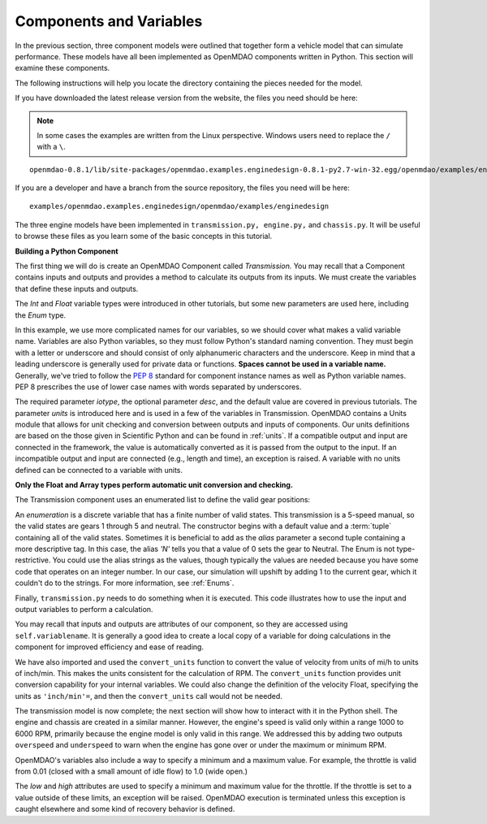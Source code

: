 .. index:: Component

Components and Variables
==========================

In the previous section, three component models were outlined that together form a vehicle model that can simulate
performance. These models have all been implemented as OpenMDAO components written in Python. This
section will examine these components.

The following instructions will help you locate the directory containing the pieces
needed for the model.

If you have downloaded the latest release version from the website, the files you need should be
here:

.. note::  In some cases the examples are written from the Linux perspective. 
   Windows users need to replace the ``/`` with a ``\``.

::

  openmdao-0.8.1/lib/site-packages/openmdao.examples.enginedesign-0.8.1-py2.7-win-32.egg/openmdao/examples/enginedesign
  

If you are a developer and have a branch from the source repository, the files you need will be
here:

::

  examples/openmdao.examples.enginedesign/openmdao/examples/enginedesign

The three engine models have been implemented in ``transmission.py, engine.py,`` and ``chassis.py``. It will
be useful to browse these files as you learn some of the basic concepts in this tutorial.

**Building a Python Component**

The first thing we will do is create an OpenMDAO Component called *Transmission.* You may recall
that a Component contains inputs and outputs and provides a method to calculate its outputs
from its inputs. We must create the variables that define these inputs and outputs.

.. testcode:: Code2

    from openmdao.main.api import Component, convert_units
    from openmdao.lib.datatypes.api import Float, Int, Enum

    
    class Transmission(Component):
        """ A simple transmission model."""
    
        ratio1 = Float(3.54, iotype='in', 
                       desc='Gear ratio in First Gear')
        ratio2 = Float(2.13, iotype='in', 
                       desc='Gear ratio in Second Gear')
        ratio3 = Float(1.36, iotype='in', 
                       desc='Gear ratio in Third Gear')
        ratio4 = Float(1.03, iotype='in', 
                       desc='Gear ratio in Fourth Gear')
        ratio5 = Float(0.72, iotype='in', 
                       desc='Gear ratio in Fifth Gear')
        final_drive_ratio = Float(2.8, iotype='in', 
                                  desc='Final Drive Ratio')
        tire_circ = Float(75.0, iotype='in', units='inch', 
                          desc='Circumference of tire (inches)')

        current_gear = Enum(0, (0,1,2,3,4,5), iotype='in', desc='Current Gear',
                            aliases=('N','1st','2nd','3rd','4th','5th'))
        velocity = Float(0., iotype='in', units='mi/h',
                         desc='Current Velocity of Vehicle')

        RPM = Float(1000., iotype='out', units='rpm',
                    desc='Engine RPM')        
        torque_ratio = Float(0., iotype='out',
                             desc='Ratio of output torque to engine torque')    

The *Int* and *Float* variable types were introduced in other tutorials, but some new parameters are
used here, including the *Enum* type.

.. index:: PEP 8

In this example, we use more complicated names for our variables, so we should cover what makes a
valid variable name. Variables are also Python variables, so they must follow Python's standard
naming convention. They must begin with a letter or underscore and should consist of only
alphanumeric characters and the underscore. Keep in mind that a leading underscore is generally used
for private data or functions. **Spaces cannot be used in a variable name.** Generally, we've tried
to follow the `PEP 8 <http://legacy.python.org/dev/peps/pep-0008/>`_  standard for component instance 
names as well as Python variable names. PEP 8 prescribes the use of lower case names with words
separated by underscores.

The required parameter *iotype*, the optional parameter *desc*, and the
default value are covered in previous tutorials. The parameter *units* is
introduced here and is used in a few of the variables in Transmission. OpenMDAO contains a Units
module that allows for unit checking and conversion between outputs and
inputs of components. Our units definitions are based on the those given in
Scientific Python and can be found in :ref:`units`. If a compatible output and 
input are connected in the framework, the value is automatically
converted as it is passed from the output to the input. If an incompatible output and input
are connected (e.g., length and time), an exception is
raised. A variable with no units defined can be connected to a variable with units.

**Only the Float and Array types perform automatic unit conversion and checking.**

The Transmission component uses an enumerated list to define the valid gear positions:

.. testcode:: Code2

        current_gear = Enum(0, (0,1,2,3,4,5), iotype='in', desc='Current Gear',
                        aliases=('N','1st','2nd','3rd','4th','5th'))

An *enumeration* is a discrete variable that has a finite number of valid states. This
transmission is a 5-speed manual, so the valid states are gears 1 through 5 and neutral. The
constructor begins with a default value and a :term:`tuple` containing all of the valid states. Sometimes
it is beneficial to add as the *alias* parameter a second tuple containing a more descriptive
tag. In this case, the alias *'N'* tells you that a value of 0 sets the gear to Neutral. The
Enum is not type-restrictive. You could use the alias strings as the values, though typically
the values are needed because you have some code that operates on an integer number. In our
case, our simulation will upshift by adding 1 to the current gear, which it couldn't do to
the strings. For more information, see :ref:`Enums`.

Finally, ``transmission.py`` needs to do something when it is executed. This code
illustrates how to use the input and output variables to perform a calculation. 

.. testcode:: Code2

    def execute(self):
        """ The 5-speed manual transmission is simulated by determining the
            torque output and engine RPM via the gear ratios.
            """
    
        ratios = [0.0, self.ratio1, self.ratio2, self.ratio3, self.ratio4,
                  self.ratio5]
        
        gear = self.current_gear
        differential = self.final_drive_ratio
        tire_circ = self.tire_circ
        velocity = convert_units(self.velocity, 'mi/h', 'inch/min')
        
        self.RPM = (ratios[gear]*differential*velocity)/(tire_circ)
        self.torque_ratio = ratios[gear]*differential
        
        # At low speeds, hold engine speed at 1000 RPM and partially engage the clutch
        if self.RPM < 1000.0 and self.current_gear == 1 :
            self.RPM = 1000.0
    
You may recall that inputs and outputs are attributes of our component, so they are accessed using
``self.variablename``. It is generally a good idea to create a local copy of a variable for doing calculations in the component for improved efficiency and ease of reading.

We have also imported and used the ``convert_units`` function to convert the value of velocity
from units of mi/h to units of inch/min. This makes the units consistent for the calculation
of RPM. The ``convert_units`` function provides unit conversion capability for your internal
variables. We could also change the definition of the velocity Float, specifying the units
as ``'inch/min'=``, and then the ``convert_units`` call would not be needed.

The transmission model is now complete; the next section will show how to interact with
it in the Python shell. The engine and chassis are created in a similar manner. However, the 
engine's speed is valid only within a range 1000 to 6000 RPM, primarily because the engine model
is only valid in this range. We addressed this by adding two outputs ``overspeed`` and 
``underspeed`` to warn when the engine has gone over or under the maximum or minimum RPM.

OpenMDAO's variables also include a way to specify a minimum and a maximum value. For example,
the throttle is valid from 0.01 (closed with a small amount of idle flow) to 1.0 (wide
open.)

.. testcode:: Code2

    throttle = Float(1.0, low=0.01, high=1.0, iotype='in', 
                     desc='Throttle position (from low idle to wide open)')

The *low* and *high* attributes are used to specify a minimum and maximum value
for the throttle. If the throttle is set to a value outside of these limits, an
exception will be raised. OpenMDAO execution is terminated unless this
exception is caught elsewhere and some kind of recovery behavior is defined.
